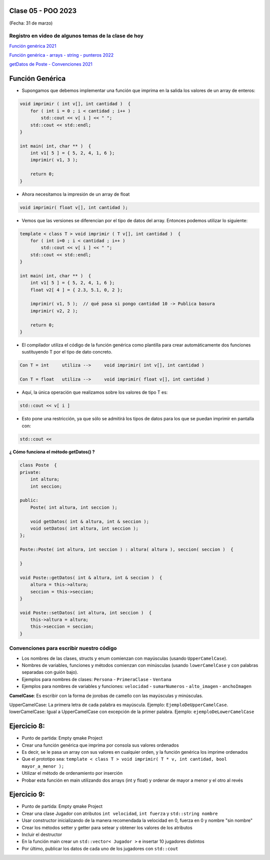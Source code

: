 .. -*- coding: utf-8 -*-

.. _rcs_subversion:

Clase 05 - POO 2023
===================
(Fecha: 31 de marzo)

Registro en video de algunos temas de la clase de hoy
^^^^^^^^^^^^^^^^^^^^^^^^^^^^^^^^^^^^^^^^^^^^^^^^^^^^^

`Función genérica 2021 <https://www.youtube.com/watch?v=PkmAW31KuV0>`_ 

`Función genérica - arrays - string - punteros 2022 <https://www.youtube.com/watch?v=gdrMyvjf7M4>`_ 

`getDatos de Poste - Convenciones 2021 <https://www.youtube.com/watch?v=7l0QZzqbQjI>`_



Función Genérica
================

- Supongamos que debemos implementar una función que imprima en la salida los valores de un array de enteros:

.. code-block:: c

	void imprimir ( int v[], int cantidad )  {
	    for ( int i = 0 ; i < cantidad ; i++ )
	        std::cout << v[ i ] << " ";
	    std::cout << std::endl;
	}

	int main( int, char ** )  {
	    int v1[ 5 ] = { 5, 2, 4, 1, 6 };
	    imprimir( v1, 3 );

	    return 0;
	}

- Ahora necesitamos la impresión de un array de float

.. code-block:: c

	void imprimir( float v[], int cantidad );

- Vemos que las versiones se diferencian por el tipo de datos del array. Entonces podemos utilizar lo siguiente:

.. code-block:: c

	template < class T > void imprimir ( T v[], int cantidad )  {
	    for ( int i=0 ; i < cantidad ; i++ )
	        std::cout << v[ i ] << " ";
	    std::cout << std::endl;
	}

	int main( int, char ** )  {
	    int v1[ 5 ] = { 5, 2, 4, 1, 6 };
	    float v2[ 4 ] = { 2.3, 5.1, 0, 2 };

	    imprimir( v1, 5 );  // qué pasa si pongo cantidad 10 -> Publica basura
	    imprimir( v2, 2 );

	    return 0;
	}

- El compilador utiliza el código de la función genérica como plantilla para crear automáticamente dos funciones sustituyendo T por el tipo de dato concreto.

.. code-block:: c

	Con T = int     utiliza -->     void imprimir( int v[], int cantidad )

	Con T = float   utiliza -->     void imprimir( float v[], int cantidad )

- Aquí, la única operación que realizamos sobre los valores de tipo T es:

.. code-block:: c

	std::cout << v[ i ]

- Esto pone una restricción, ya que sólo se admitirá los tipos de datos para los que se puedan imprimir en pantalla con:

.. code-block:: c

	std::cout <<





**¿ Cómo funciona el método getDatos() ?**


.. code-block:: c

	class Poste  {
	private:
	    int altura;
	    int seccion;

	public:
	    Poste( int altura, int seccion );

	    void getDatos( int & altura, int & seccion );
	    void setDatos( int altura, int seccion );
	};

	Poste::Poste( int altura, int seccion ) : altura( altura ), seccion( seccion )  {
	    
	}

	void Poste::getDatos( int & altura, int & seccion )  {
	    altura = this->altura;
	    seccion = this->seccion;
	}

	void Poste::setDatos( int altura, int seccion )  {
	    this->altura = altura;
	    this->seccion = seccion;
	}



Convenciones para escribir nuestro código
^^^^^^^^^^^^^^^^^^^^^^^^^^^^^^^^^^^^^^^^^

- Los nombres de las clases, structs y enum comienzan con mayúsculas (usando ``UpperCamelCase``).
- Nombres de variables, funciones y métodos comienzan con minúsculas (usando ``lowerCamelCase`` y con palabras separadas con guión bajo).

- Ejemplos para nombres de clases: ``Persona`` - ``PrimeraClase`` - ``Ventana``
- Ejemplos para nombres de variables y funciones: ``velocidad`` - ``sumarNumeros`` - ``alto_imagen`` - ``anchoImagen``

**CamelCase**: Es escribir con la forma de jorobas de camello con las mayúsculas y minúsculas.

UpperCamelCase: La primera letra de cada palabra es mayúscula. Ejemplo: ``EjemploDeUpperCamelCase``.
lowerCamelCase: Igual a UpperCamelCase con excepción de la primer palabra. Ejemplo: ``ejemploDeLowerCamelCase``


Ejercicio 8:
============

- Punto de partida: Empty qmake Project
- Crear una función genérica que imprima por consola sus valores ordenados
- Es decir, se le pasa un array con sus valores en cualquier orden, y la función genérica los imprime ordenados
- Que el prototipo sea: ``template < class T > void imprimir( T * v, int cantidad, bool mayor_a_menor );``
- Utilizar el método de ordenamiento por inserción
- Probar esta función en main utilizando dos arrays (int y float) y ordenar de mayor a menor y el otro al revés


Ejercicio 9:
============

- Punto de partida: Empty qmake Project
- Crear una clase Jugador con atributos ``int velocidad``, ``int fuerza`` y ``std::string nombre``
- Usar constructor inicializando de la manera recomendada la velocidad en 0, fuerza en 0 y nombre "sin nombre" 
- Crear los métodos setter y getter para setear y obtener los valores de los atributos
- Incluir el destructor
- En la función main crear un ``std::vector< Jugador >`` e insertar 10 jugadores distintos
- Por último, publicar los datos de cada uno de los jugadores con ``std::cout``





